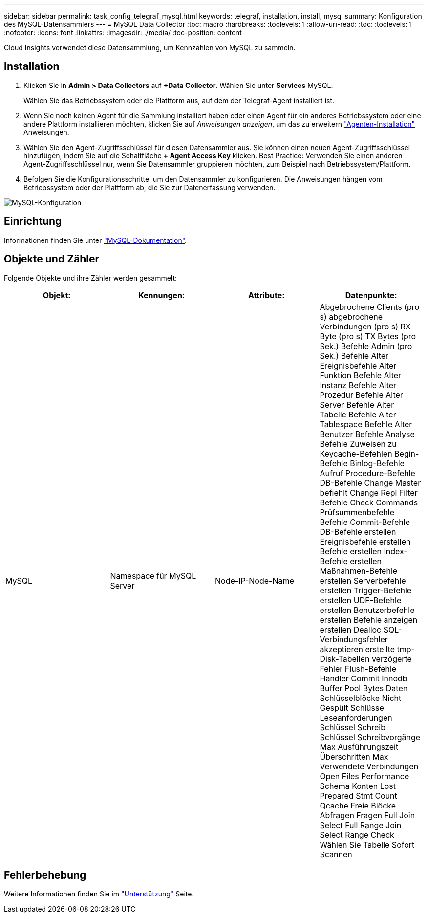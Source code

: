 ---
sidebar: sidebar 
permalink: task_config_telegraf_mysql.html 
keywords: telegraf, installation, install, mysql 
summary: Konfiguration des MySQL-Datensammlers 
---
= MySQL Data Collector
:toc: macro
:hardbreaks:
:toclevels: 1
:allow-uri-read: 
:toc: 
:toclevels: 1
:nofooter: 
:icons: font
:linkattrs: 
:imagesdir: ./media/
:toc-position: content


[role="lead"]
Cloud Insights verwendet diese Datensammlung, um Kennzahlen von MySQL zu sammeln.



== Installation

. Klicken Sie in *Admin > Data Collectors* auf *+Data Collector*. Wählen Sie unter *Services* MySQL.
+
Wählen Sie das Betriebssystem oder die Plattform aus, auf dem der Telegraf-Agent installiert ist.

. Wenn Sie noch keinen Agent für die Sammlung installiert haben oder einen Agent für ein anderes Betriebssystem oder eine andere Plattform installieren möchten, klicken Sie auf _Anweisungen anzeigen_, um das zu erweitern link:task_config_telegraf_agent.html["Agenten-Installation"] Anweisungen.
. Wählen Sie den Agent-Zugriffsschlüssel für diesen Datensammler aus. Sie können einen neuen Agent-Zugriffsschlüssel hinzufügen, indem Sie auf die Schaltfläche *+ Agent Access Key* klicken. Best Practice: Verwenden Sie einen anderen Agent-Zugriffsschlüssel nur, wenn Sie Datensammler gruppieren möchten, zum Beispiel nach Betriebssystem/Plattform.
. Befolgen Sie die Konfigurationsschritte, um den Datensammler zu konfigurieren. Die Anweisungen hängen vom Betriebssystem oder der Plattform ab, die Sie zur Datenerfassung verwenden.


image:MySQLDCConfigWindows.png["MySQL-Konfiguration"]



== Einrichtung

Informationen finden Sie unter link:https://dev.mysql.com/doc/["MySQL-Dokumentation"].



== Objekte und Zähler

Folgende Objekte und ihre Zähler werden gesammelt:

[cols="<.<,<.<,<.<,<.<"]
|===
| Objekt: | Kennungen: | Attribute: | Datenpunkte: 


| MySQL | Namespace für MySQL Server | Node-IP-Node-Name | Abgebrochene Clients (pro s) abgebrochene Verbindungen (pro s) RX Byte (pro s) TX Bytes (pro Sek.) Befehle Admin (pro Sek.) Befehle Alter Ereignisbefehle Alter Funktion Befehle Alter Instanz Befehle Alter Prozedur Befehle Alter Server Befehle Alter Tabelle Befehle Alter Tablespace Befehle Alter Benutzer Befehle Analyse Befehle Zuweisen zu Keycache-Befehlen Begin-Befehle Binlog-Befehle Aufruf Procedure-Befehle DB-Befehle Change Master befiehlt Change Repl Filter Befehle Check Commands Prüfsummenbefehle Befehle Commit-Befehle DB-Befehle erstellen Ereignisbefehle erstellen Befehle erstellen Index-Befehle erstellen Maßnahmen-Befehle erstellen Serverbefehle erstellen Trigger-Befehle erstellen UDF-Befehle erstellen Benutzerbefehle erstellen Befehle anzeigen erstellen Dealloc SQL-Verbindungsfehler akzeptieren erstellte tmp-Disk-Tabellen verzögerte Fehler Flush-Befehle Handler Commit Innodb Buffer Pool Bytes Daten Schlüsselblöcke Nicht Gespült Schlüssel Leseanforderungen Schlüssel Schreib Schlüssel Schreibvorgänge Max Ausführungszeit Überschritten Max Verwendete Verbindungen Open Files Performance Schema Konten Lost Prepared Stmt Count Qcache Freie Blöcke Abfragen Fragen Full Join Select Full Range Join Select Range Check Wählen Sie Tabelle Sofort Scannen 
|===


== Fehlerbehebung

Weitere Informationen finden Sie im link:concept_requesting_support.html["Unterstützung"] Seite.
